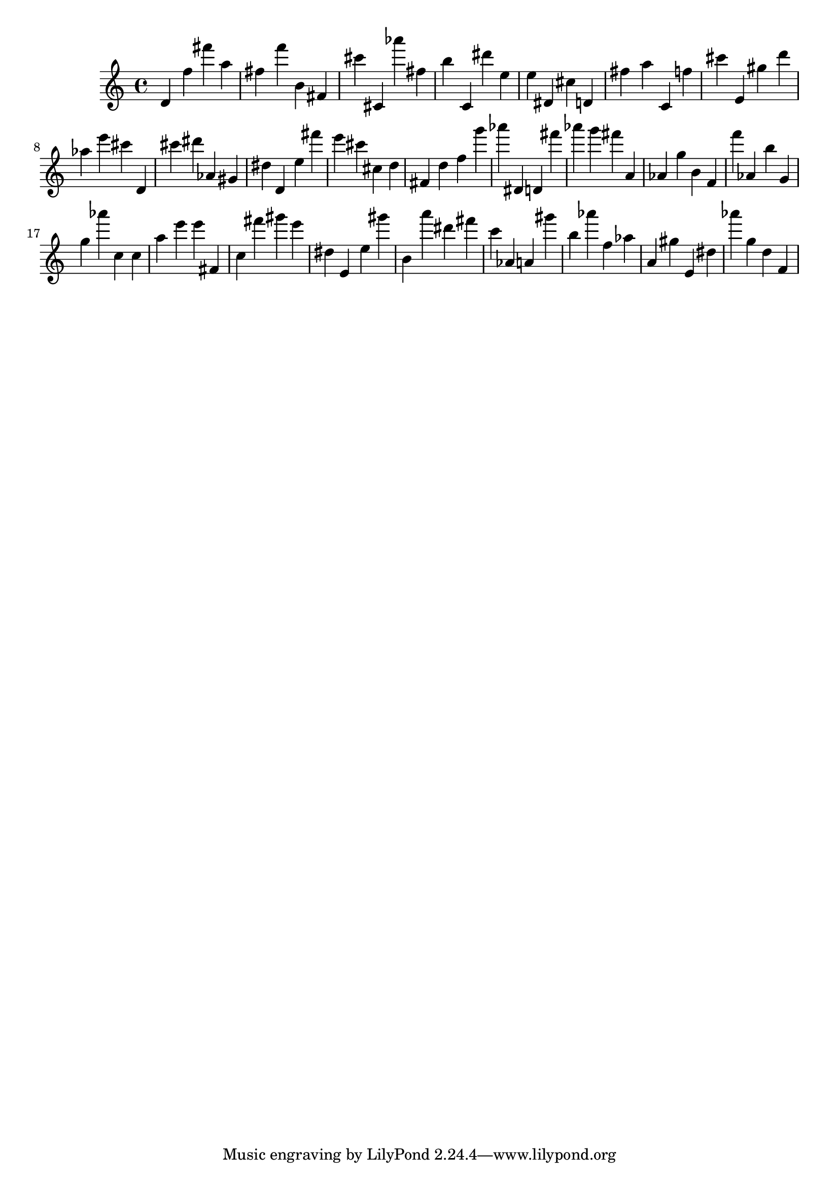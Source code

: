 \version "2.18.2"

\score {

{
\clef treble
d' f'' fis''' a'' fis'' f''' b' fis' cis''' cis' as''' fis'' b'' c' dis''' e'' e'' dis' cis'' d' fis'' a'' c' f'' cis''' e' gis'' d''' as'' e''' cis''' d' cis''' dis''' as' gis' dis'' d' e'' fis''' e''' cis''' cis'' d'' fis' d'' f'' g''' as''' dis' d' fis''' as''' g''' fis''' a' as' g'' b' f' f''' as' b'' g' g'' as''' c'' c'' a'' e''' e''' fis' c'' fis''' gis''' e''' dis'' e' e'' gis''' b' a''' dis''' fis''' c''' as' a' gis''' b'' as''' f'' as'' a' gis'' e' dis'' as''' g'' d'' f' 
}

 \midi { }
 \layout { }
}